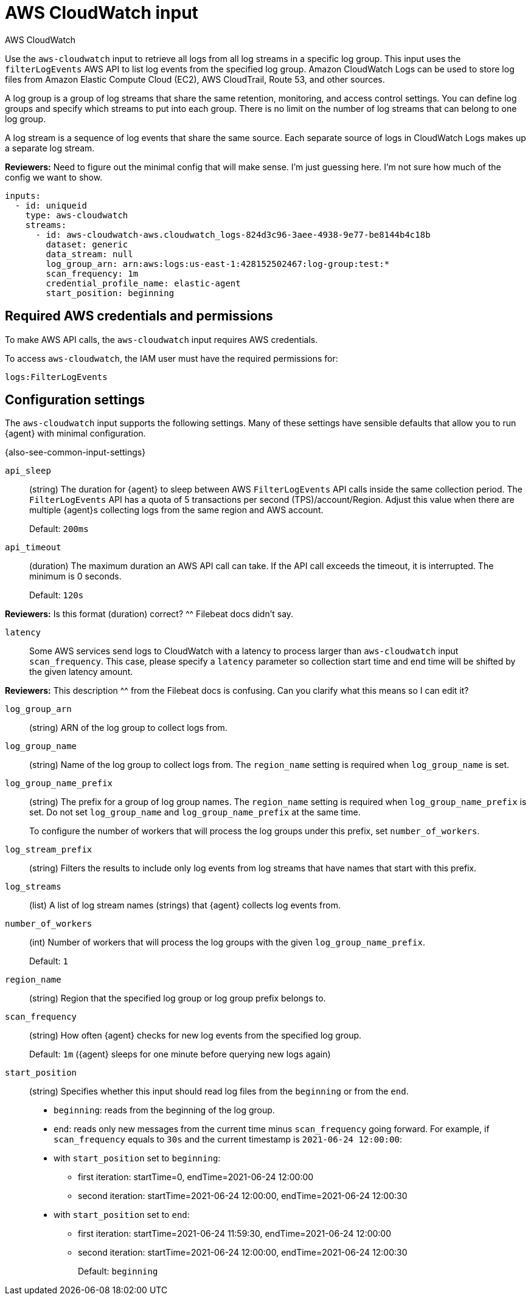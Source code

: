 [[aws-cloudwatch-input]]
= AWS CloudWatch input

++++
<titleabbrev>AWS CloudWatch</titleabbrev>
++++

Use the `aws-cloudwatch` input to retrieve all logs from all log streams in a
specific log group. This input uses the `filterLogEvents` AWS API to list log
events from the specified log group. Amazon CloudWatch Logs can be used to store
log files from Amazon Elastic Compute Cloud (EC2), AWS CloudTrail, Route 53, and
other sources.

A log group is a group of log streams that share the same retention, monitoring,
and access control settings. You can define log groups and specify which streams
to put into each group. There is no limit on the number of log streams that can
belong to one log group.

A log stream is a sequence of log events that share the same source. Each
separate source of logs in CloudWatch Logs makes up a separate log stream.

****
**Reviewers:** Need to figure out the minimal config that will make sense. I'm
just guessing here. I'm not sure how much of the config we want to show.
****

[source,yaml]
----
inputs:
  - id: uniqueid
    type: aws-cloudwatch
    streams:
      - id: aws-cloudwatch-aws.cloudwatch_logs-824d3c96-3aee-4938-9e77-be8144b4c18b
        dataset: generic
        data_stream: null
        log_group_arn: arn:aws:logs:us-east-1:428152502467:log-group:test:*
        scan_frequency: 1m
        credential_profile_name: elastic-agent
        start_position: beginning
----

[[input-aws-cloudwatch-aws-credentials]]
== Required AWS credentials and permissions

To make AWS API calls, the `aws-cloudwatch` input requires AWS credentials.

//TODO: Add section about AWS credentials.
//See <<aws-credentials-config,AWS credentials settings>> for more details.

To access `aws-cloudwatch`, the IAM user must have the required permissions for:

----
logs:FilterLogEvents
----

[[input-aws-cloudwatch-commonly-used-settings]]
== Configuration settings

The `aws-cloudwatch` input supports the following settings. Many of these
settings have sensible defaults that allow you to run {agent} with minimal
configuration.

{also-see-common-input-settings}

[id="input-aws-cloudwatch-api_sleep-setting"]
`api_sleep`::
(string) The duration for {agent} to sleep between AWS `FilterLogEvents` API
calls inside the same collection period. The `FilterLogEvents` API has a quota
of 5 transactions per second (TPS)/account/Region. Adjust this value when there
are multiple {agent}s collecting logs from the same region and AWS account.
+
Default: `200ms`

[id="input-aws-cloudwatch-api_timeout-setting"]
`api_timeout`::
(duration) The maximum duration an AWS API call can take. If the API call
exceeds the timeout, it is interrupted. The minimum is 0 seconds.
+
Default: `120s`

****
**Reviewers:** Is this format (duration) correct? ^^ Filebeat docs didn't say. 
****

[id="input-aws-cloudwatch-latency-setting"]
`latency`::
Some AWS services send logs to CloudWatch with a latency to process larger than
`aws-cloudwatch` input `scan_frequency`. This case, please specify a `latency`
parameter so collection start time and end time will be shifted by the given
latency amount.

****
**Reviewers:** This description ^^ from the Filebeat docs is confusing. Can you
clarify what this means so I can edit it?
****

[id="input-aws-cloudwatch-log_group_arn-setting"]
`log_group_arn`:: 
(string) ARN of the log group to collect logs from.

[id="input-aws-cloudwatch-log_group_name-setting"]
`log_group_name`::
(string) Name of the log group to collect logs from. The `region_name` setting
is required when `log_group_name` is set.

[id="input-aws-cloudwatch-log_group_name_prefix-setting"]
`log_group_name_prefix`::
(string) The prefix for a group of log group names. The `region_name` setting is
required when `log_group_name_prefix` is set. Do not set `log_group_name` and
`log_group_name_prefix` at the same time.
+
To configure the number of workers that will process the log groups under this
prefix, set `number_of_workers`.

[id="input-aws-cloudwatch-log_stream_prefix-setting"]
`log_stream_prefix`::
(string) Filters the results to include only log events from log streams
that have names that start with this prefix.

[id="input-aws-cloudwatch-log_streams-setting"]
`log_streams`:: 
(list) A list of log stream names (strings) that {agent} collects log events
from.

[id="input-aws-number_of_workers-setting"]
`number_of_workers`::
(int) Number of workers that will process the log groups with the given
`log_group_name_prefix`.
+
Default: `1`

[id="input-aws-cloudwatch-region_name-setting"]
`region_name`::
(string) Region that the specified log group or log group prefix belongs to.

[id="input-aws-cloudwatch-scan_frequency-setting"]
`scan_frequency`::
(string) How often {agent} checks for new log events from the specified log
group.
+
Default: `1m` ({agent} sleeps for one minute before querying new logs again)

[id="input-aws-cloudwatch-start_position-setting"]
`start_position`::
(string) Specifies whether this input should read log files from the
`beginning` or from the `end`.
+
* `beginning`: reads from the beginning of the log group.
* `end`: reads only new messages from the current time minus `scan_frequency`
going forward.
For example, if `scan_frequency` equals to `30s` and the current timestamp is
`2021-06-24 12:00:00`:
* with `start_position` set to `beginning`:
** first iteration: startTime=0, endTime=2021-06-24 12:00:00
** second iteration: startTime=2021-06-24 12:00:00, endTime=2021-06-24 12:00:30
* with `start_position` set to `end`:
** first iteration: startTime=2021-06-24 11:59:30, endTime=2021-06-24 12:00:00
** second iteration: startTime=2021-06-24 12:00:00, endTime=2021-06-24 12:00:30
+
Default: `beginning`

//TODO: This example is a bit hard to follow. Needs an edit.
